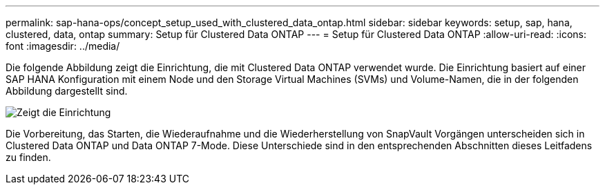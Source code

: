 ---
permalink: sap-hana-ops/concept_setup_used_with_clustered_data_ontap.html 
sidebar: sidebar 
keywords: setup, sap, hana, clustered, data, ontap 
summary: Setup für Clustered Data ONTAP 
---
= Setup für Clustered Data ONTAP
:allow-uri-read: 
:icons: font
:imagesdir: ../media/


Die folgende Abbildung zeigt die Einrichtung, die mit Clustered Data ONTAP verwendet wurde. Die Einrichtung basiert auf einer SAP HANA Konfiguration mit einem Node und den Storage Virtual Machines (SVMs) und Volume-Namen, die in der folgenden Abbildung dargestellt sind.

image::../media/sap_hana_cdot_setup.gif[Zeigt die Einrichtung, die bei Clustered Data ONTAP verwendet wurde. Die Einrichtung basiert auf einer SAP HANA Konfiguration mit einem Node und den Storage Virtual Machines (SVMs) und Volume-Namen.]

Die Vorbereitung, das Starten, die Wiederaufnahme und die Wiederherstellung von SnapVault Vorgängen unterscheiden sich in Clustered Data ONTAP und Data ONTAP 7-Mode. Diese Unterschiede sind in den entsprechenden Abschnitten dieses Leitfadens zu finden.
